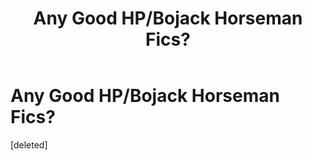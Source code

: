 #+TITLE: Any Good HP/Bojack Horseman Fics?

* Any Good HP/Bojack Horseman Fics?
:PROPERTIES:
:Score: 1
:DateUnix: 1612987635.0
:DateShort: 2021-Feb-10
:FlairText: Request
:END:
[deleted]

